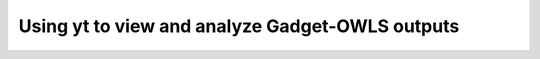 .. _owls-notebook:

Using yt to view and analyze Gadget-OWLS outputs
++++++++++++++++++++++++++++++++++++++++++++++++++++++++

.. notebook:: yt_gadget_owls_analysis.ipynb

